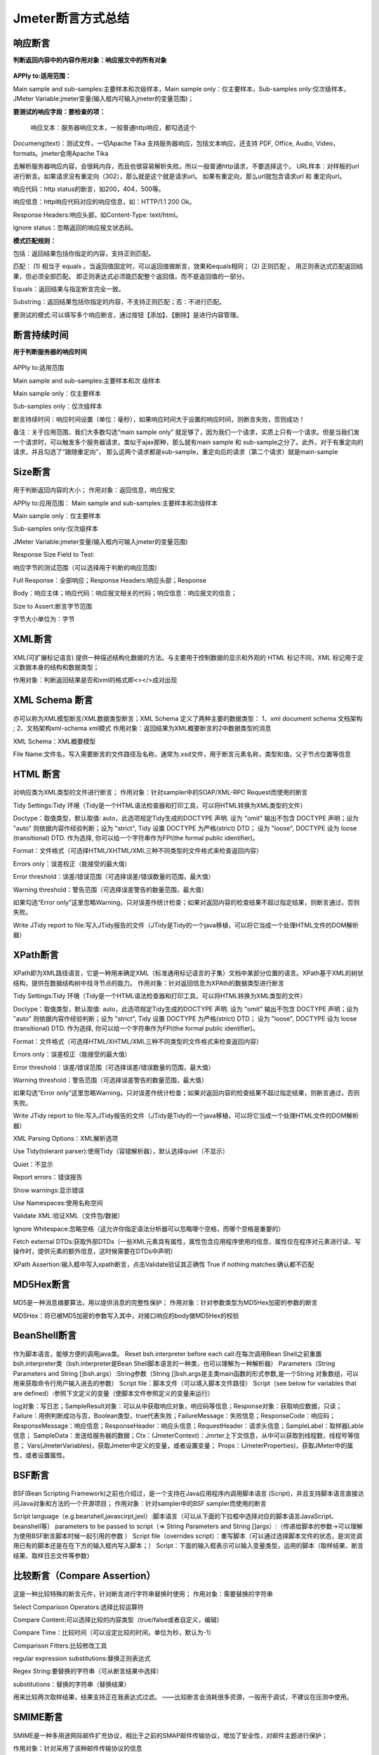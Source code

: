 Jmeter断言方式总结
==========================================

响应断言
---------------------------------------------

**判断返回内容中的内容作用对象：响应报文中的所有对象**


.. figure:: /_static/jmeter/j_1.png
    :width: 15.0cm

**APPly to:适用范围：**

Main sample and sub-samples:主要样本和次级样本，Main sample only：仅主要样本，Sub-samples only:仅次级样本，JMeter Variable:jmeter变量(输入框内可输入jmeter的变量范围)；

**要测试的响应字段：要检查的项：**

 响应文本：服务器响应文本，一般普通http响应，都勾选这个

Documeng(text)：测试文件，一切Apache Tika 支持服务器响应，包括文本响应，还支持 PDF, Office, Audio, Video，formats。jmeter会用Apache Tika

去解析服务器响应内容，会很耗内存，而且也很容易解析失败。所以一般普通http请求，不要选择这个。
URL样本：对样板的url进行断言。如果请求没有重定向（302），那么就是这个就是请求url。 如果有重定向，那么url就包含请求url 和 重定向url。

响应代码：http status的断言，如200，404，500等。

响应信息：http响应代码对应的响应信息，如：HTTP/1.1 200 Ok。

Response Headers:响应头部，如Content-Type: text/html。

Ignore status：忽略返回的响应报文状态码。

**模式匹配规则：**

包括：返回结果包括你指定的内容，支持正则匹配。

匹配： 　
(1) 相当于 equals 。当返回值固定时，可以返回值做断言，效果和equals相同；
(2) 正则匹配 。 用正则表达式匹配返回结果，但必须全部匹配。 即正则表达式必须能匹配整个返回值，而不是返回值的一部分。  

Equals：返回结果与指定断言完全一致。

Substring：返回结果包括你指定的内容，不支持正则匹配；否：不进行匹配。

要测试的模式:可以填写多个响应断言，通过按钮【添加】、【删除】是进行内容管理。

断言持续时间
------------------------------------------------

**用于判断服务器的响应时间**

.. figure:: /_static/jmeter/j_2.png
    :width: 15.0cm

APPly to:适用范围

Main sample and sub-samples:主要样本和次	级样本

Main sample only：仅主要样本

Sub-samples only：仅次级样本

断言持续时间：响应时间设置（单位：毫秒），如果响应时间大于设置的响应时间，则断言失败，否则成功！

备注：关于应用范围，我们大多数勾选“main sample only” 就足够了，因为我们一个请求，实质上只有一个请求。但是当我们发一个请求时，可以触发多个服务器请求，类似于ajax那种，那么就有main sample  和 sub-sample之分了。此外，对于有重定向的请求，并且勾选了“跟随重定向”， 那么这两个请求都是sub-sample，重定向后的请求（第二个请求）就是main-sample




Size断言
------------------------------------------------

.. figure:: /_static/jmeter/j_3.png
    :width: 15.0cm


用于判断返回内容的大小；
作用对象：返回信息，响应报文

APPly to:应用范围：
Main sample and sub-samples:主要样本和次级样本

Main sample only：仅主要样本

Sub-samples only:仅次级样本

JMeter Variable:jmeter变量(输入框内可输入jmeter的变量范围)

Response Size Field to Test:

响应字节的测试范围（可以选择用于判断的响应范围）

Full Response：全部响应；Response Headers:响应头部；Response 

Body：响应主体；响应代码：响应报文相关的代码；响应信息：响应报文的信息；

Size to Assert:断言字节范围

字节大小单位为：字节




XML断言
--------------------------------------------


.. figure:: /_static/jmeter/j_4.png
    :width: 15.0cm

XML(可扩展标记语言) 提供一种描述结构化数据的方法。与主要用于控制数据的显示和外观的 HTML 标记不同，XML 标记用于定义数据本身的结构和数据类型；

作用对象：判断返回结果是否和xml的格式即<></>成对出现




XML Schema 断言
------------------------------------------

.. figure:: /_static/jmeter/j_5.png
    :width: 15.0cm


亦可以称为XML模型断言/XML数据类型断言；XML Schema 定义了两种主要的数据类型：
1、xml document schema 文档架构 ;
2、文档架构xml-schema xml模式
作用对象：返回结果为XML概要断言的2中数据类型的消息

XML Schema：XML概要模型

File Name:文件名，写入需要断言的文件路径及名称，通常为.xsd文件，用于断言元素名称，类型和值，父子节点位置等信息


HTML 断言
---------------------------------------------

.. figure:: /_static/jmeter/j_6.png
    :width: 15.0cm

对响应类为XML类型的文件进行断言；
作用对象：针对sampler中的SOAP/XML-RPC Request而使用的断言

Tidy Settings:Tidy 环境（Tidy是一个HTML语法检查器和打印工具，可以将HTML转换为XML类型的文件）

Doctype：取值类型，默认取值: auto，此选项规定Tidy生成的DOCTYPE 声明. 设为 "omit" 输出不包含 DOCTYPE 声明；设为 "auto" 则依据内容作经验判断；设为 "strict", Tidy 设置 DOCTYPE 为严格(strict) DTD； 设为 "loose", DOCTYPE 设为 loose (transitional) DTD. 作为选择, 你可以给一个字符串作为FPI(the formal public identifier)。

Format：文件格式（可选择HTML/XHTML/XML三种不同类型的文件格式来检查返回内容）

Errors only：误差校正（能接受的最大值）

Error threshold：误差/错误范围（可选择误差/错误数量的范围，最大值）

Warning threshold：警告范围（可选择误差警告的数量范围，最大值）

如果勾选“Error only”这里忽略Warning，只对误差作统计检查；如果对返回内容的检查结果不超过指定结果，则断言通过，否则失败。

Write JTidy report to file:写入JTidy报告的文件（JTidy是Tidy的一个java移植，可以将它当成一个处理HTML文件的DOM解析器）




XPath断言
-------------------------------------------------

.. figure:: /_static/jmeter/j_7.png
    :width: 15.0cm

XPath即为XML路径语言，它是一种用来确定XML（标准通用标记语言的子集）文档中某部分位置的语言。XPath基于XML的树状结构，提供在数据结构树中找寻节点的能力。
作用对象：针对返回信息为XPAth的数据类型进行断言


Tidy Settings:Tidy 环境（Tidy是一个HTML语法检查器和打印工具，可以将HTML转换为XML类型的文件）

Doctype：取值类型，默认取值: auto，此选项规定Tidy生成的DOCTYPE 声明. 设为 "omit" 输出不包含 DOCTYPE 声明；设为 "auto" 则依据内容作经验判断；设为 "strict", Tidy 设置 DOCTYPE 为严格(strict) DTD； 设为 "loose", DOCTYPE 设为 loose (transitional) DTD. 作为选择, 你可以给一个字符串作为FPI(the formal public identifier)。

Format：文件格式（可选择HTML/XHTML/XML三种不同类型的文件格式来检查返回内容）

Errors only：误差校正（能接受的最大值）

Error threshold：误差/错误范围（可选择误差/错误数量的范围，最大值）

Warning threshold：警告范围（可选择误差警告的数量范围，最大值）

如果勾选“Error only”这里忽略Warning，只对误差作统计检查；如果对返回内容的检查结果不超过指定结果，则断言通过，否则失败。

Write JTidy report to file:写入JTidy报告的文件（JTidy是Tidy的一个java移植，可以将它当成一个处理HTML文件的DOM解析器）

XML Parsing Options：XML解析选项

Use Tidy(tolerant parser):使用Tidy（容错解析器），默认选择quiet（不显示）

Quiet：不显示

Report errors：错误报告

Show warnings:显示错误

Use Namespaces:使用名称空间

Validate XML:验证XML（文件包/数据）

Ignore Whitespace:忽略空格（这允许你指定语法分析器可以忽略哪个空格，而哪个空格是重要的）

Fetch external DTDs:获取外部DTDs（一些XML元素具有属性，属性包含应用程序使用的信息，属性仅在程序对元素进行读、写操作时，提供元素的额外信息，这时候需要在DTDs中声明）

XPath Assertion:输入框中写入xpath断言，点击Validate验证其正确性 True if nothing matches:确认都不匹配




MD5Hex断言
-------------------------------------------------

.. figure:: /_static/jmeter/j_8.png
    :width: 15.0cm

MD5是一种消息摘要算法，用以提供消息的完整性保护；
作用对象：针对参数类型为MD5Hex加密的参数的断言

MD5Hex：将已被MD5加密的参数写入其中，对接口响应的body做MD5Hex的校验


BeanShell断言
-----------------------------------------------------

.. figure:: /_static/jmeter/j_9.png
    :width: 15.0cm

作为脚本语言，能够方便的调用java类。
Reset bsh.interpreter before each call:在每次调用Bean Shell之前重置bsh.interpreter类（bsh.interpreter是Bean Shell脚本语言的一种类，也可以理解为一种解析器）
Parameters（String Parameters and String []bsh.args）:String参数（String []bsh.args是主类main函数的形式参数,是一个String 对象数组，可以用来获取命令行用户输入进去的参数）
Script file：脚本文件（可以填入脚本文件路径）
Script（see below for variables that are defined）:参照下文定义的变量（使脚本文件参照定义的变量来运行）

log对象：写日志；SampleResult对象：可以从中获取响应对象，响应码等信息；Response对象：获取响应数据，只读；
Failure：用例判断成功与否，Boolean类型，true代表失败；FailureMessage：失败信息；ResponseCode：响应码；
ResponseMessage：响应信息；ResponseHeader：响应头信息；RequestHeader：请求头信息；SampleLabel：取样器Lable信息；
SampleData：发送给服务器的数据；Ctx：(JmeterContext)：Jmrter上下文信息，从中可以获取到线程数，线程号等信息；
Vars(JmeterVariables)，获取Jmeter中定义的变量，或者设置变量；
Props：(JmeterProperties)，获取JMeter中的属性，或者设置属性。


BSF断言
------------------------------------------------

.. figure:: /_static/jmeter/j_10.png
    :width: 15.0cm

BSF(Bean Scripting Framework)之前也介绍过，是一个支持在Java应用程序内调用脚本语言 (Script)，并且支持脚本语言直接访问Java对象和方法的一个开源项目；
作用对象：针对sampler中的BSF sampler而使用的断言

Script language（e.g.beanshell,javascirpt,jexl）:脚本语言（可以从下面的下拉框中选择对应的脚本语言JavaScript、beanshell等）
parameters to be passed to script（=> String Parameters and String []args）:（传递给脚本的参数→可以理解为使用BSF断言脚本时候一起引用的参数 ）
Script file（overrides script）：重写脚本（可以通过选择脚本文件的状态，是浏览调用已有的脚本还是在在下方的输入框内写入脚本；）
Script：下面的输入框表示可以输入变量类型，运用的脚本（取样结果、断言结果、取样日志文件等参数）



比较断言（Compare  Assertion）
--------------------------------------------------

.. figure:: /_static/jmeter/j_11.png
    :width: 15.0cm

这是一种比较特殊的断言元件，针对断言进行字符串替换时使用；
作用对象：需要替换的字符串

Select Comparison Operators:选择比较运算符

Compare Content:可以选择比较的内容类型（true/false或者自定义，编辑）

Compare Time：比较时间（可以设定比较的时间，单位为秒，默认为-1）

Comparison Fitters:比较修改工具

regular expression substitutions:替换正则表达式

Regex String:要替换的字符串（可从断言结果中选择）

substitutions：替换的字符串（替换结果）

用来比较两次取样结果，结果支持正在我表达式过滤。——比较断言会消耗很多资源，一般用于调试，不建议在压测中使用。


SMIME断言
----------------------------------------------

.. figure:: /_static/jmeter/j_12.png
    :width: 15.0cm


SMIME是一种多用途网际邮件扩充协议，相比于之前的SMAP邮件传输协议，增加了安全性，对邮件主题进行保护；

作用对象：针对采用了该种邮件传输协议的信息

signature:签名（可选择对协议的签名验证状态）

Verify signature:验证签名；Message not signed:没有签名消息。

Signer certificate：签名证书（因为SMIME协议增加了安全传输，需要证书验证）

 No check：不检查，Check values:检查。

Signer distinguished name:签名证书者名称（证书注册者的名称）

Sigmer email address:签名者的邮件地址（注册的邮件地址）

Issuer distinguished name:发行者名称（由谁发行的证书）

Serial Number:证书序号

Certificate file:选择证书文件

Execute assertion message at position:执行断言消息的位置（在返回消息的具体哪个位置执行断言）




JSR223 断言
------------------------------------------

.. figure:: /_static/jmeter/j_13.png
    :width: 15.0cm

JSR223即Java 规范请求，是指向JCP(Java Community Process)提出新增一个标准化技术规范的正式请求；
作用对象：针对sampler中的JSR223 sampler而使用的断言

Script language（e.g.beanshell,javascirpt,jexl）:脚本语言（可以从下面的下拉框中选择对应的脚本语言JavaScript、beanshell等）

parameters to be passed to script（=> String Parameters and String []args）:（传递给脚本的参数→可以理解为使用JSR223断言脚本时候一起引用的参数 ）

Script file（overrides script）：重写脚本（可以通过选择脚本文件的状态，是浏览调用已有的脚本还是在在下方的输入框内写入脚本；）

Script：下面的输入框表示可以输入变量类型，运用的脚本（取样结果、断言结果、取样日志文件等参数）
